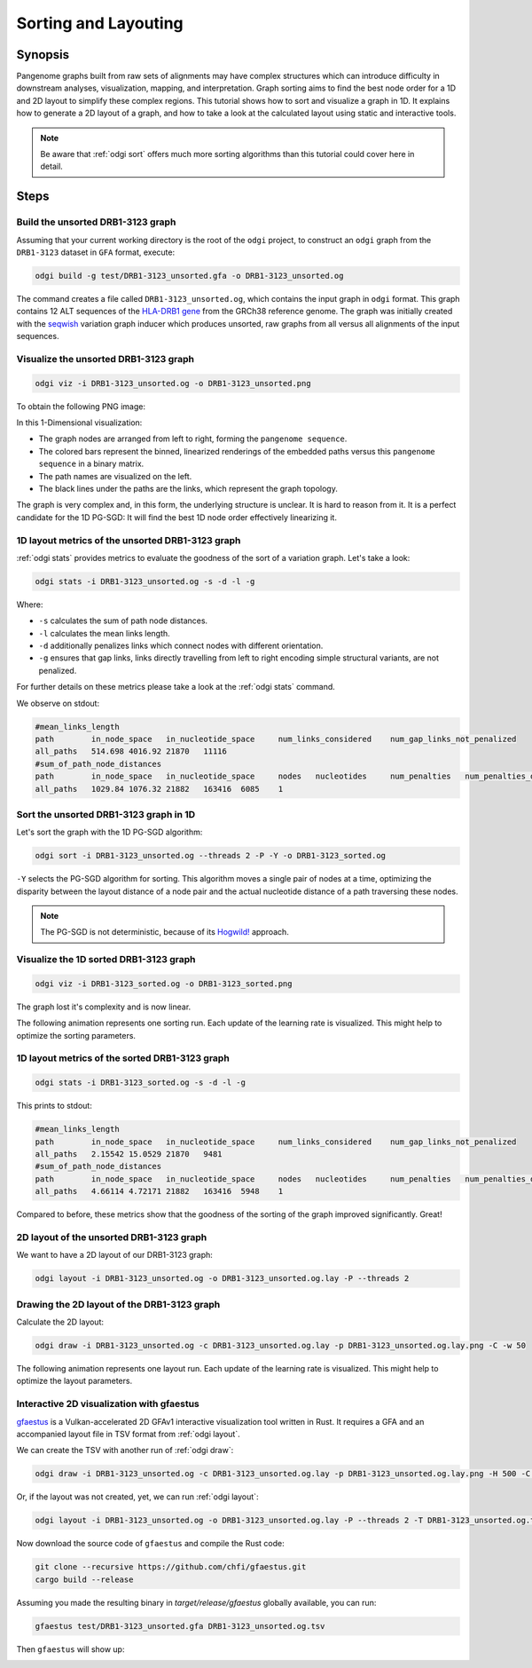 .. _sorting-layouting:

#####################
Sorting and Layouting
#####################

========
Synopsis
========

Pangenome graphs built from raw sets of alignments may have complex structures which can introduce difficulty in
downstream analyses, visualization, mapping, and interpretation. Graph sorting aims to find the best node order for
a 1D and 2D layout to simplify these complex regions.
This tutorial shows how to sort and visualize a graph in 1D. It explains how to generate a 2D layout of a graph, and how
to take a look at the calculated layout using static and interactive tools.

.. Pangenome graphs embed linear pangenomic sequences as paths in
.. the graph, but to our knowledge, no algorithm takes into account this biological information in the sorting. Moreover,
.. existing 2D layout methods struggle to deal with large graphs. ``odgi`` implements a new layout algorithm to simplify a pangenome
.. graph, by using path-guided `stochastic gradient descent <https://ieeexplore.ieee.org/document/8419285>`_
.. (`PG-SGD <https://docs.google.com/presentation/d/1SfFAtesY6NkSzolo3kN2s3LV5eFunko6KoCv5PkH-YI/edit#slide=id.p>`_) to move a single pair of nodes at a time.
.. The PG-SGD is memory polite, because it uses a path index, a strict subset of the `xg <https://github.com/vgteam/xg>`_ index. Following a parallelized, lock-free SGD approach,
.. the PG-SGD can go `Hogwild <https://papers.nips.cc/paper/2011/hash/218a0aefd1d1a4be65601cc6ddc1520e-Abstract.html>`_!
..    The 1D path-guided SGD implementation is a key step in general pangenome analyses such as pangenome graph
..    linearization and simplification. It is applied in the `PangenomeGraph Builder <https://github.com/pangenome/pggb>`_ (PGGB) pipeline.


.. note::

    Be aware that :ref:`odgi sort` offers much more sorting algorithms than this tutorial could cover here in detail.

=====
Steps
=====

----------------------------------
Build the unsorted DRB1-3123 graph
----------------------------------

Assuming that your current working directory is the root of the ``odgi`` project, to construct an ``odgi`` graph from the
``DRB1-3123`` dataset in ``GFA`` format, execute:

.. code-block:: bash

    odgi build -g test/DRB1-3123_unsorted.gfa -o DRB1-3123_unsorted.og

The command creates a file called ``DRB1-3123_unsorted.og``, which contains the input graph in ``odgi`` format. This graph contains
12 ALT sequences of the `HLA-DRB1 gene <https://www.ncbi.nlm.nih.gov/gene/3123>`_ from the GRCh38 reference genome.
The graph was initially created with the `seqwish <https://github.com/ekg/seqwish>`_ variation graph inducer which produces unsorted, raw graphs from
all versus all alignments of the input sequences.

--------------------------------------
Visualize the unsorted DRB1-3123 graph
--------------------------------------

.. code-block:: bash

    odgi viz -i DRB1-3123_unsorted.og -o DRB1-3123_unsorted.png

To obtain the following PNG image:

.. image:: /img/DRB1-3123_unsorted.png

In this 1-Dimensional visualization:

- The graph nodes are arranged from left to right, forming the ``pangenome sequence``.
- The colored bars represent the binned, linearized renderings of the embedded paths versus this ``pangenome sequence`` in a binary matrix.
- The path names are visualized on the left.
- The black lines under the paths are the links, which represent the graph topology.

The graph is very complex and, in this form, the underlying structure is unclear. It is hard to reason from it.
It is a perfect candidate for the 1D PG-SGD: It will find the best 1D node order effectively linearizing it.

--------------------------------------------------------
1D layout metrics of the unsorted DRB1-3123 graph
--------------------------------------------------------

:ref:`odgi stats` provides metrics to evaluate the goodness of the sort of a variation graph. Let's take a look:

.. code-block:: bash

    odgi stats -i DRB1-3123_unsorted.og -s -d -l -g

Where:

- ``-s`` calculates the sum of path node distances.
- ``-l`` calculates the mean links length.
- ``-d`` additionally penalizes links which connect nodes with different orientation.
- ``-g`` ensures that gap links, links directly travelling from left to right encoding simple structural variants, are not penalized.

For further details on these metrics please take a look at the :ref:`odgi stats` command.

We observe on stdout:

.. code-block:: bash

    #mean_links_length
    path	in_node_space	in_nucleotide_space	num_links_considered	num_gap_links_not_penalized
    all_paths	514.698	4016.92	21870	11116
    #sum_of_path_node_distances
    path	in_node_space	in_nucleotide_space	nodes	nucleotides	num_penalties	num_penalties_different_orientation
    all_paths	1029.84	1076.32	21882	163416	6085	1

---------------------------------------
Sort the unsorted DRB1-3123 graph in 1D
---------------------------------------

Let's sort the graph with the 1D PG-SGD algorithm:

.. code-block:: bash

    odgi sort -i DRB1-3123_unsorted.og --threads 2 -P -Y -o DRB1-3123_sorted.og

``-Y`` selects the PG-SGD algorithm for sorting. This algorithm moves a single pair of nodes at a time, optimizing
the disparity between the layout distance of a node pair and the actual nucleotide distance of a path traversing these
nodes.


.. .. image:: /img/SGD.png

.. Figure from `Zheng et al., IEEE 2019 <https://ieeexplore.ieee.org/document/8419285>`_.

.. - The first node *X*\ :sub:`i` of a pair is a uniform path step pick from all nodes.
.. - The second node *X*\ :sub:`j` of a pair is sampled from the same path following a Zipfian distribution.
.. - The path nucleotide distance of the nodes in the pair guides the actual layout distance *d*\ :sub:`ij` update of these nodes.
.. - The magnitude *r* of the update depends on the current learning rate of the SGD.

.. note::
    The PG-SGD is not deterministic, because of its `Hogwild! <https://papers.nips.cc/paper/2011/hash/218a0aefd1d1a4be65601cc6ddc1520e-Abstract.html>`_ approach.

..    To reproduce the visualization below, the sorted graph can be found under ``test/DRB1-3123_sorted.og``.

---------------------------------------
Visualize the 1D sorted DRB1-3123 graph
---------------------------------------

.. code-block:: bash

    odgi viz -i DRB1-3123_sorted.og -o DRB1-3123_sorted.png

.. image:: /img/DRB1-3123_sorted.png

The graph lost it's complexity and is now linear.

The following animation represents one sorting run. Each update of the learning rate is visualized. This might help
to optimize the sorting parameters.

.. image:: /img/DRB1-3123_sorted_snapshots.gif

-----------------------------------------------
1D layout metrics of the sorted DRB1-3123 graph
-----------------------------------------------

.. code-block:: bash

    odgi stats -i DRB1-3123_sorted.og -s -d -l -g

This prints to stdout:

.. code-block:: bash

    #mean_links_length
    path	in_node_space	in_nucleotide_space	num_links_considered	num_gap_links_not_penalized
    all_paths	2.15542	15.0529	21870	9481
    #sum_of_path_node_distances
    path	in_node_space	in_nucleotide_space	nodes	nucleotides	num_penalties	num_penalties_different_orientation
    all_paths	4.66114	4.72171	21882	163416	5948	1

Compared to before, these metrics show that the goodness of the sorting of the graph improved significantly. Great!

-----------------------------------------
2D layout of the unsorted DRB1-3123 graph
-----------------------------------------

We want to have a 2D layout of our DRB1-3123 graph:

.. code-block:: bash

    odgi layout -i DRB1-3123_unsorted.og -o DRB1-3123_unsorted.og.lay -P --threads 2

--------------------------------------------
Drawing the 2D layout of the DRB1-3123 graph
--------------------------------------------

Calculate the 2D layout:

.. code-block:: bash

    odgi draw -i DRB1-3123_unsorted.og -c DRB1-3123_unsorted.og.lay -p DRB1-3123_unsorted.og.lay.png -C -w 50

.. image:: /img/DRB1-3123_unsorted.og.lay.png

The following animation represents one layout run. Each update of the learning rate is visualized. This might help
to optimize the layout parameters.

.. image:: /img/DRB1-3123_sorted.lay_snapshots.gif

-----------------------------------------------------------------------------
Interactive 2D visualization with gfaestus
-----------------------------------------------------------------------------

`gfaestus <https://github.com/chfi/gfaestus>`_ is a Vulkan-accelerated 2D GFAv1 interactive visualization tool written in Rust.
It requires a GFA and an accompanied layout file in TSV format from :ref:`odgi layout`.

We can create the TSV with another run of :ref:`odgi draw`:

.. code-block:: bash

    odgi draw -i DRB1-3123_unsorted.og -c DRB1-3123_unsorted.og.lay -p DRB1-3123_unsorted.og.lay.png -H 500 -C -w 10 -T DRB1-3123_unsorted.og.lay.tsv

Or, if the layout was not created, yet, we can run :ref:`odgi layout`:

.. code-block:: bash

    odgi layout -i DRB1-3123_unsorted.og -o DRB1-3123_unsorted.og.lay -P --threads 2 -T DRB1-3123_unsorted.og.tsv

Now download the source code of ``gfaestus`` and compile the Rust code:

.. code-block:: bash

    git clone --recursive https://github.com/chfi/gfaestus.git
    cargo build --release

Assuming you made the resulting binary in `target/release/gfaestus` globally available, you can run:

.. code-block:: bash

    gfaestus test/DRB1-3123_unsorted.gfa DRB1-3123_unsorted.og.tsv

Then ``gfaestus`` will show up:

.. image:: /img/gfaestus.png